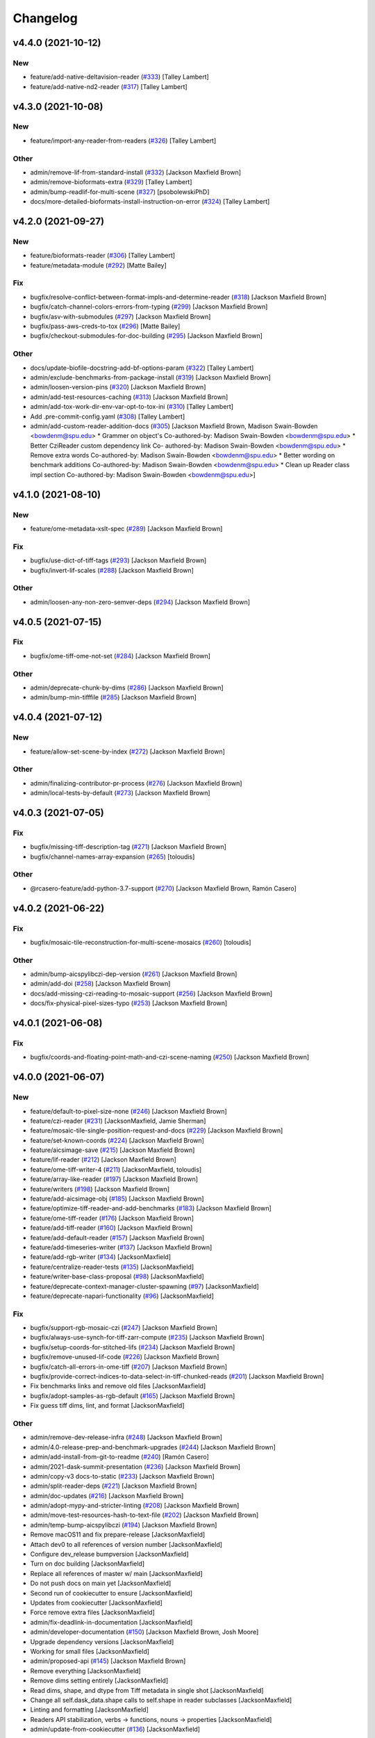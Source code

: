 Changelog
=========

v4.4.0 (2021-10-12)
-------------------

New
~~~
- feature/add-native-deltavision-reader  (`#333
  <https://github.com/AllenCellModeling/aicsimageio/pull/333>`_) [Talley
  Lambert]
- feature/add-native-nd2-reader  (`#317
  <https://github.com/AllenCellModeling/aicsimageio/pull/317>`_) [Talley
  Lambert]


v4.3.0 (2021-10-08)
-------------------

New
~~~
- feature/import-any-reader-from-readers  (`#326
  <https://github.com/AllenCellModeling/aicsimageio/pull/326>`_) [Talley
  Lambert]

Other
~~~~~
- admin/remove-lif-from-standard-install  (`#332
  <https://github.com/AllenCellModeling/aicsimageio/pull/332>`_)
  [Jackson Maxfield Brown]
- admin/remove-bioformats-extra  (`#329
  <https://github.com/AllenCellModeling/aicsimageio/pull/329>`_) [Talley
  Lambert]
- admin/bump-readlif-for-multi-scene  (`#327
  <https://github.com/AllenCellModeling/aicsimageio/pull/327>`_)
  [psobolewskiPhD]
- docs/more-detailed-bioformats-install-instruction-on-error  (`#324
  <https://github.com/AllenCellModeling/aicsimageio/pull/324>`_) [Talley
  Lambert]


v4.2.0 (2021-09-27)
-------------------

New
~~~
- feature/bioformats-reader  (`#306
  <https://github.com/AllenCellModeling/aicsimageio/pull/306>`_) [Talley
  Lambert]
- feature/metadata-module  (`#292
  <https://github.com/AllenCellModeling/aicsimageio/pull/292>`_) [Matte
  Bailey]

Fix
~~~
- bugfix/resolve-conflict-between-format-impls-and-determine-reader
  (`#318 <https://github.com/AllenCellModeling/aicsimageio/pull/318>`_)
  [Jackson Maxfield Brown]
- bugfix/catch-channel-colors-errors-from-typing  (`#299
  <https://github.com/AllenCellModeling/aicsimageio/pull/299>`_)
  [Jackson Maxfield Brown]
- bugfix/asv-with-submodules  (`#297
  <https://github.com/AllenCellModeling/aicsimageio/pull/297>`_)
  [Jackson Maxfield Brown]
- bugfix/pass-aws-creds-to-tox  (`#296
  <https://github.com/AllenCellModeling/aicsimageio/pull/296>`_) [Matte
  Bailey]
- bugfix/checkout-submodules-for-doc-building  (`#295
  <https://github.com/AllenCellModeling/aicsimageio/pull/295>`_)
  [Jackson Maxfield Brown]

Other
~~~~~
- docs/update-biofile-docstring-add-bf-options-param  (`#322
  <https://github.com/AllenCellModeling/aicsimageio/pull/322>`_) [Talley
  Lambert]
- admin/exclude-benchmarks-from-package-install  (`#319
  <https://github.com/AllenCellModeling/aicsimageio/pull/319>`_)
  [Jackson Maxfield Brown]
- admin/loosen-version-pins  (`#320
  <https://github.com/AllenCellModeling/aicsimageio/pull/320>`_)
  [Jackson Maxfield Brown]
- admin/add-test-resources-caching  (`#313
  <https://github.com/AllenCellModeling/aicsimageio/pull/313>`_)
  [Jackson Maxfield Brown]
- admin/add-tox-work-dir-env-var-opt-to-tox-ini  (`#310
  <https://github.com/AllenCellModeling/aicsimageio/pull/310>`_) [Talley
  Lambert]
- Add .pre-commit-config.yaml  (`#308
  <https://github.com/AllenCellModeling/aicsimageio/pull/308>`_) [Talley
  Lambert]
- admin/add-custom-reader-addition-docs  (`#305
  <https://github.com/AllenCellModeling/aicsimageio/pull/305>`_)
  [Jackson Maxfield Brown, Madison Swain-Bowden <bowdenm@spu.edu>    *
  Grammer on object's    Co-authored-by: Madison Swain-Bowden
  <bowdenm@spu.edu>    * Better CziReader custom dependency link    Co-
  authored-by: Madison Swain-Bowden <bowdenm@spu.edu>    * Remove extra
  words    Co-authored-by: Madison Swain-Bowden <bowdenm@spu.edu>    *
  Better wording on benchmark additions    Co-authored-by: Madison
  Swain-Bowden <bowdenm@spu.edu>    * Clean up Reader class impl section
  Co-authored-by: Madison Swain-Bowden <bowdenm@spu.edu>]


v4.1.0 (2021-08-10)
-------------------

New
~~~
- feature/ome-metadata-xslt-spec  (`#289
  <https://github.com/AllenCellModeling/aicsimageio/pull/289>`_)
  [Jackson Maxfield Brown]

Fix
~~~
- bugfix/use-dict-of-tiff-tags  (`#293
  <https://github.com/AllenCellModeling/aicsimageio/pull/293>`_)
  [Jackson Maxfield Brown]
- bugfix/invert-lif-scales  (`#288
  <https://github.com/AllenCellModeling/aicsimageio/pull/288>`_)
  [Jackson Maxfield Brown]

Other
~~~~~
- admin/loosen-any-non-zero-semver-deps  (`#294
  <https://github.com/AllenCellModeling/aicsimageio/pull/294>`_)
  [Jackson Maxfield Brown]


v4.0.5 (2021-07-15)
-------------------

Fix
~~~
- bugfix/ome-tiff-ome-not-set  (`#284
  <https://github.com/AllenCellModeling/aicsimageio/pull/284>`_)
  [Jackson Maxfield Brown]

Other
~~~~~
- admin/deprecate-chunk-by-dims  (`#286
  <https://github.com/AllenCellModeling/aicsimageio/pull/286>`_)
  [Jackson Maxfield Brown]
- admin/bump-min-tifffile  (`#285
  <https://github.com/AllenCellModeling/aicsimageio/pull/285>`_)
  [Jackson Maxfield Brown]


v4.0.4 (2021-07-12)
-------------------

New
~~~
- feature/allow-set-scene-by-index  (`#272
  <https://github.com/AllenCellModeling/aicsimageio/pull/272>`_)
  [Jackson Maxfield Brown]

Other
~~~~~
- admin/finalizing-contributor-pr-process  (`#276
  <https://github.com/AllenCellModeling/aicsimageio/pull/276>`_)
  [Jackson Maxfield Brown]
- admin/local-tests-by-default  (`#273
  <https://github.com/AllenCellModeling/aicsimageio/pull/273>`_)
  [Jackson Maxfield Brown]


v4.0.3 (2021-07-05)
-------------------

Fix
~~~
- bugfix/missing-tiff-description-tag  (`#271
  <https://github.com/AllenCellModeling/aicsimageio/pull/271>`_)
  [Jackson Maxfield Brown]
- bugfix/channel-names-array-expansion  (`#265
  <https://github.com/AllenCellModeling/aicsimageio/pull/265>`_)
  [toloudis]

Other
~~~~~
- @rcasero-feature/add-python-3.7-support  (`#270
  <https://github.com/AllenCellModeling/aicsimageio/pull/270>`_)
  [Jackson Maxfield Brown, Ramón Casero]


v4.0.2 (2021-06-22)
-------------------

Fix
~~~
- bugfix/mosaic-tile-reconstruction-for-multi-scene-mosaics  (`#260
  <https://github.com/AllenCellModeling/aicsimageio/pull/260>`_)
  [toloudis]

Other
~~~~~
- admin/bump-aicspylibczi-dep-version  (`#261
  <https://github.com/AllenCellModeling/aicsimageio/pull/261>`_)
  [Jackson Maxfield Brown]
- admin/add-doi  (`#258
  <https://github.com/AllenCellModeling/aicsimageio/pull/258>`_)
  [Jackson Maxfield Brown]
- docs/add-missing-czi-reading-to-mosaic-support  (`#256
  <https://github.com/AllenCellModeling/aicsimageio/pull/256>`_)
  [Jackson Maxfield Brown]
- docs/fix-physical-pixel-sizes-typo  (`#253
  <https://github.com/AllenCellModeling/aicsimageio/pull/253>`_)
  [Jackson Maxfield Brown]


v4.0.1 (2021-06-08)
-------------------

Fix
~~~
- bugfix/coords-and-floating-point-math-and-czi-scene-naming  (`#250
  <https://github.com/AllenCellModeling/aicsimageio/pull/250>`_)
  [Jackson Maxfield Brown]


v4.0.0 (2021-06-07)
-------------------

New
~~~
- feature/default-to-pixel-size-none  (`#246
  <https://github.com/AllenCellModeling/aicsimageio/pull/246>`_)
  [Jackson Maxfield Brown]
- feature/czi-reader  (`#231
  <https://github.com/AllenCellModeling/aicsimageio/pull/231>`_)
  [JacksonMaxfield, Jamie Sherman]
- feature/mosaic-tile-single-position-request-and-docs  (`#229
  <https://github.com/AllenCellModeling/aicsimageio/pull/229>`_)
  [Jackson Maxfield Brown]
- feature/set-known-coords  (`#224
  <https://github.com/AllenCellModeling/aicsimageio/pull/224>`_)
  [Jackson Maxfield Brown]
- feature/aicsimage-save  (`#215
  <https://github.com/AllenCellModeling/aicsimageio/pull/215>`_)
  [Jackson Maxfield Brown]
- feature/lif-reader  (`#212
  <https://github.com/AllenCellModeling/aicsimageio/pull/212>`_)
  [Jackson Maxfield Brown]
- feature/ome-tiff-writer-4  (`#211
  <https://github.com/AllenCellModeling/aicsimageio/pull/211>`_)
  [JacksonMaxfield, toloudis]
- feature/array-like-reader  (`#197
  <https://github.com/AllenCellModeling/aicsimageio/pull/197>`_)
  [Jackson Maxfield Brown]
- feature/writers  (`#198
  <https://github.com/AllenCellModeling/aicsimageio/pull/198>`_)
  [Jackson Maxfield Brown]
- feature/add-aicsimage-obj  (`#185
  <https://github.com/AllenCellModeling/aicsimageio/pull/185>`_)
  [Jackson Maxfield Brown]
- feature/optimize-tiff-reader-and-add-benchmarks  (`#183
  <https://github.com/AllenCellModeling/aicsimageio/pull/183>`_)
  [Jackson Maxfield Brown]
- feature/ome-tiff-reader  (`#176
  <https://github.com/AllenCellModeling/aicsimageio/pull/176>`_)
  [Jackson Maxfield Brown]
- feature/add-tiff-reader  (`#160
  <https://github.com/AllenCellModeling/aicsimageio/pull/160>`_)
  [Jackson Maxfield Brown]
- feature/add-default-reader  (`#157
  <https://github.com/AllenCellModeling/aicsimageio/pull/157>`_)
  [Jackson Maxfield Brown]
- feature/add-timeseries-writer  (`#137
  <https://github.com/AllenCellModeling/aicsimageio/pull/137>`_)
  [Jackson Maxfield Brown]
- feature/add-rgb-writer  (`#134
  <https://github.com/AllenCellModeling/aicsimageio/pull/134>`_)
  [JacksonMaxfield]
- feature/centralize-reader-tests  (`#135
  <https://github.com/AllenCellModeling/aicsimageio/pull/135>`_)
  [JacksonMaxfield]
- feature/writer-base-class-proposal  (`#98
  <https://github.com/AllenCellModeling/aicsimageio/pull/98>`_)
  [JacksonMaxfield]
- feature/deprecate-context-manager-cluster-spawning  (`#97
  <https://github.com/AllenCellModeling/aicsimageio/pull/97>`_)
  [JacksonMaxfield]
- feature/deprecate-napari-functionality  (`#96
  <https://github.com/AllenCellModeling/aicsimageio/pull/96>`_)
  [JacksonMaxfield]

Fix
~~~
- bugfix/support-rgb-mosaic-czi  (`#247
  <https://github.com/AllenCellModeling/aicsimageio/pull/247>`_)
  [Jackson Maxfield Brown]
- bugfix/always-use-synch-for-tiff-zarr-compute  (`#235
  <https://github.com/AllenCellModeling/aicsimageio/pull/235>`_)
  [Jackson Maxfield Brown]
- bugfix/setup-coords-for-stitched-lifs  (`#234
  <https://github.com/AllenCellModeling/aicsimageio/pull/234>`_)
  [Jackson Maxfield Brown]
- bugfix/remove-unused-lif-code  (`#226
  <https://github.com/AllenCellModeling/aicsimageio/pull/226>`_)
  [Jackson Maxfield Brown]
- bugfix/catch-all-errors-in-ome-tiff  (`#207
  <https://github.com/AllenCellModeling/aicsimageio/pull/207>`_)
  [Jackson Maxfield Brown]
- bugfix/provide-correct-indices-to-data-select-in-tiff-chunked-reads
  (`#201 <https://github.com/AllenCellModeling/aicsimageio/pull/201>`_)
  [Jackson Maxfield Brown]
- Fix benchmarks links and remove old files [JacksonMaxfield]
- bugfix/adopt-samples-as-rgb-default  (`#165
  <https://github.com/AllenCellModeling/aicsimageio/pull/165>`_)
  [Jackson Maxfield Brown]
- Fix guess tiff dims, lint, and format [JacksonMaxfield]

Other
~~~~~
- admin/remove-dev-release-infra  (`#248
  <https://github.com/AllenCellModeling/aicsimageio/pull/248>`_)
  [Jackson Maxfield Brown]
- admin/4.0-release-prep-and-benchmark-upgrades  (`#244
  <https://github.com/AllenCellModeling/aicsimageio/pull/244>`_)
  [Jackson Maxfield Brown]
- admin/add-install-from-git-to-readme  (`#240
  <https://github.com/AllenCellModeling/aicsimageio/pull/240>`_) [Ramón
  Casero]
- admin/2021-dask-summit-presentation  (`#236
  <https://github.com/AllenCellModeling/aicsimageio/pull/236>`_)
  [Jackson Maxfield Brown]
- admin/copy-v3 docs-to-static  (`#233
  <https://github.com/AllenCellModeling/aicsimageio/pull/233>`_)
  [Jackson Maxfield Brown]
- admin/split-reader-deps  (`#221
  <https://github.com/AllenCellModeling/aicsimageio/pull/221>`_)
  [Jackson Maxfield Brown]
- admin/doc-updates  (`#216
  <https://github.com/AllenCellModeling/aicsimageio/pull/216>`_)
  [Jackson Maxfield Brown]
- admin/adopt-mypy-and-stricter-linting  (`#208
  <https://github.com/AllenCellModeling/aicsimageio/pull/208>`_)
  [Jackson Maxfield Brown]
- admin/move-test-resources-hash-to-text-file  (`#202
  <https://github.com/AllenCellModeling/aicsimageio/pull/202>`_)
  [Jackson Maxfield Brown]
- admin/temp-bump-aicspylibczi  (`#194
  <https://github.com/AllenCellModeling/aicsimageio/pull/194>`_)
  [Jackson Maxfield Brown]
- Remove macOS11 and fix prepare-release [JacksonMaxfield]
- Attach dev0 to all references of version number [JacksonMaxfield]
- Configure dev_release bumpversion [JacksonMaxfield]
- Turn on doc building [JacksonMaxfield]
- Replace all references of master w/ main [JacksonMaxfield]
- Do not push docs on main yet [JacksonMaxfield]
- Second run of cookiecutter to ensure [JacksonMaxfield]
- Updates from cookiecutter [JacksonMaxfield]
- Force remove extra files [JacksonMaxfield]
- admin/fix-deadlink-in-documentation [JacksonMaxfield]
- admin/developer-documentation  (`#150
  <https://github.com/AllenCellModeling/aicsimageio/pull/150>`_)
  [Jackson Maxfield Brown, Josh Moore]
- Upgrade dependency versions [JacksonMaxfield]
- Working for small files [JacksonMaxfield]
- admin/proposed-api  (`#145
  <https://github.com/AllenCellModeling/aicsimageio/pull/145>`_)
  [Jackson Maxfield Brown]
- Remove everything [JacksonMaxfield]
- Remove dims setting entirely [JacksonMaxfield]
- Read dims, shape, and dtype from Tiff metadata in single shot
  [JacksonMaxfield]
- Change all self.dask_data.shape calls to self.shape in reader
  subclasses [JacksonMaxfield]
- Linting and formatting [JacksonMaxfield]
- Readers API stabilization, verbs -> functions, nouns -> properties
  [JacksonMaxfield]
- admin/update-from-cookiecutter  (`#136
  <https://github.com/AllenCellModeling/aicsimageio/pull/136>`_)
  [JacksonMaxfield]


v3.3.5 (2021-01-25)
-------------------

Fix
~~~
- bugfix/pin-readlif  (`#187
  <https://github.com/AllenCellModeling/aicsimageio/pull/187>`_)
  [Jackson Maxfield Brown]


v3.3.4 (2021-01-13)
-------------------
- ome-xml as string to ome tiff writer  (`#180
  <https://github.com/AllenCellModeling/aicsimageio/pull/180>`_)
  [toloudis]


v3.3.3 (2020-12-14)
-------------------

Fix
~~~
- bugfix/replace-napari-is-pyramid-with-multiscale  (`#172
  <https://github.com/AllenCellModeling/aicsimageio/pull/172>`_)
  [Dimitri Hürlimann, dimi-huer]

Other
~~~~~
- admin/support-py39  (`#169
  <https://github.com/AllenCellModeling/aicsimageio/pull/169>`_)
  [Jackson Maxfield Brown]


v3.3.2 (2020-11-17)
-------------------
- admin/update-base-reader-dep-versions  (`#156
  <https://github.com/AllenCellModeling/aicsimageio/pull/156>`_) [Jamie
  Sherman]


v3.3.1 (2020-09-23)
-------------------

Fix
~~~
- bugfix/tiff-rgb  (`#153
  <https://github.com/AllenCellModeling/aicsimageio/pull/153>`_) [Jamie
  Sherman]

Other
~~~~~
- admin/cleanup-readme  (`#149
  <https://github.com/AllenCellModeling/aicsimageio/pull/149>`_)
  [Jackson Maxfield Brown]


v3.3.0 (2020-09-09)
-------------------

New
~~~
- feature/use-in-memory-data-for-non-dask-calls  (`#148
  <https://github.com/AllenCellModeling/aicsimageio/pull/148>`_)
  [Jackson Maxfield Brown]


v3.2.3 (2020-06-23)
-------------------

New
~~~
- feature/reader-additions  (`#126
  <https://github.com/AllenCellModeling/aicsimageio/pull/126>`_)
  [JacksonMaxfield]


v3.2.2 (2020-06-11)
-------------------

New
~~~
- feature/enable-disable-dask  (`#124
  <https://github.com/AllenCellModeling/aicsimageio/pull/124>`_)
  [JacksonMaxfield]

Other
~~~~~
- admin/update-build-tooling  (`#123
  <https://github.com/AllenCellModeling/aicsimageio/pull/123>`_)
  [JacksonMaxfield]
- admin/switch-log-warning-to-warnings-warn  (`#122
  <https://github.com/AllenCellModeling/aicsimageio/pull/122>`_)
  [JacksonMaxfield]


v3.2.1 (2020-05-26)
-------------------

Fix
~~~
- bugfix/add-imagecodecs-dep  (`#120
  <https://github.com/AllenCellModeling/aicsimageio/pull/120>`_)
  [JacksonMaxfield]


v3.2.0 (2020-05-13)
-------------------

New
~~~
- feature/optimize-readers  (`#113
  <https://github.com/AllenCellModeling/aicsimageio/pull/113>`_)
  [JacksonMaxfield]
- feature/allow-sequence-in-get-data  (`#109
  <https://github.com/AllenCellModeling/aicsimageio/pull/109>`_)
  [JacksonMaxfield]
- feature/read-leica-lif-files  (`#99
  <https://github.com/AllenCellModeling/aicsimageio/pull/99>`_) [Jamie
  Sherman]

Fix
~~~
- bugfix/update-ome-spec  (`#116
  <https://github.com/AllenCellModeling/aicsimageio/pull/116>`_)
  [JacksonMaxfield]
- bugfix/set-sphinx-dep-upper-bound  (`#95
  <https://github.com/AllenCellModeling/aicsimageio/pull/95>`_)
  [JacksonMaxfield]

Other
~~~~~
- admin/benchmarks  (`#112
  <https://github.com/AllenCellModeling/aicsimageio/pull/112>`_)
  [JacksonMaxfield]
- admin/use-black-formatting  (`#108
  <https://github.com/AllenCellModeling/aicsimageio/pull/108>`_)
  [JacksonMaxfield]
- Update PR Template [Madison Bowden]
- admin/move-test-resources-to-s3  (`#94
  <https://github.com/AllenCellModeling/aicsimageio/pull/94>`_)
  [JacksonMaxfield]


v3.1.4 (2020-03-21)
-------------------

New
~~~
- feature/add-get-channel-names-to-base-reader  (`#88
  <https://github.com/AllenCellModeling/aicsimageio/pull/88>`_)
  [JacksonMaxfield]

Fix
~~~
- bugfix/reader-context-manager-top-level-import-error  (`#85
  <https://github.com/AllenCellModeling/aicsimageio/pull/85>`_)
  [JacksonMaxfield]


v3.1.3 (2020-03-11)
-------------------

Fix
~~~
- bugfix/delay-import-of-distributed-module  (`#83
  <https://github.com/AllenCellModeling/aicsimageio/pull/83>`_)
  [JacksonMaxfield]

Other
~~~~~
- admin/standardize-flake8-settings  (`#84
  <https://github.com/AllenCellModeling/aicsimageio/pull/84>`_)
  [JacksonMaxfield]


v3.1.2 (2020-03-06)
-------------------

New
~~~
- feature/get-physical-pixel-size  (`#80
  <https://github.com/AllenCellModeling/aicsimageio/pull/80>`_)
  [JacksonMaxfield]

Other
~~~~~
- admin/add-back-codecov  (`#81
  <https://github.com/AllenCellModeling/aicsimageio/pull/81>`_)
  [JacksonMaxfield]
- admin/changelog-link-to-prs  (`#77
  <https://github.com/AllenCellModeling/aicsimageio/pull/77>`_)
  [JacksonMaxfield]


v3.1.1 (2020-02-21)
-------------------

Fix
~~~
- bugfix/make-aicsimage-serializable (`#74
  <https://github.com/AllenCellModeling/aicsimageio/pull/74>`_)
  [JacksonMaxfield]
- bugfix/return-none-cluster  (`#73
  <https://github.com/AllenCellModeling/aicsimageio/pull/73>`_) [Jamie
  Sherman]

Other
~~~~~
- admin/auto-changelog  (`#75
  <https://github.com/AllenCellModeling/aicsimageio/pull/75>`_)
  [JacksonMaxfield]
- admin/test-py38  (`#76
  <https://github.com/AllenCellModeling/aicsimageio/pull/76>`_)
  [JacksonMaxfield]


v3.1.0 (2020-02-03)
-------------------

New
~~~
- feature/use-dask  (`#63
  <https://github.com/AllenCellModeling/aicsimageio/pull/63>`_)
  [JacksonMaxfield]

Fix
~~~
- Fix pypi publish action [Jackson Brown]
- bugfix/auto-doc-gen  (`#70
  <https://github.com/AllenCellModeling/aicsimageio/pull/70>`_)
  [JacksonMaxfield]


v3.0.7 (2019-11-05)
-------------------
- Remove make clean command from make docs call  (`#49
  <https://github.com/AllenCellModeling/aicsimageio/pull/49>`_)
  [JacksonMaxfield]
- populate_tiffdata should respect dimension order  (`#48
  <https://github.com/AllenCellModeling/aicsimageio/pull/48>`_)
  [toloudis]


v3.0.6 (2019-10-31)
-------------------

New
~~~
- Feature/physical pixel size  (`#43
  <https://github.com/AllenCellModeling/aicsimageio/pull/43>`_)
  [toloudis]

Fix
~~~
- fix imread bug and allow AICSImage class to close its reader  (`#44
  <https://github.com/AllenCellModeling/aicsimageio/pull/44>`_)
  [toloudis]


v3.0.5 (2019-10-30)
-------------------
- clean up from PR comments [Daniel Toloudis]
- add get_channel_names to AICSImage class [Daniel Toloudis]


v3.0.4 (2019-10-28)
-------------------
- add size getters to the AICSImage class  (`#38
  <https://github.com/AllenCellModeling/aicsimageio/pull/38>`_)
  [toloudis]


v3.0.3 (2019-10-25)
-------------------

Fix
~~~
- fix linting [Daniel Toloudis]
- fix png writer and tests [Daniel Toloudis]
- fix linter [Daniel Toloudis]
- fix png writer and tests [Daniel Toloudis]

Other
~~~~~
- Remove patch coverage check  (`#36
  <https://github.com/AllenCellModeling/aicsimageio/pull/36>`_)
  [JacksonMaxfield]
- pull request code review revisions [Dan Toloudis]
- Revert "fix png writer and tests" [Daniel Toloudis]
- use old default for dimension_order so that existing code does not
  break [Daniel Toloudis]
- add a unit test for dimension_order and refactor test_ome_tiff_writer
  [Daniel Toloudis]
- allow dimension order in ome-tiff writer [Daniel Toloudis]
- remove accidentally added file [Daniel Toloudis]
- Remove CRON from doc build workflow [Jackson Brown]
- Remove double builds from github actions [Jackson Brown]
- Wrap CRON string in quotes [Jackson Brown]
- Update CRON strings [Jackson Brown]
- Do not build documentation for tests module [Jackson Brown]
- Update makefile to remove all generated rst's on doc gen [Jackson
  Brown]
- Update czireader import so that it doesn't fail on etree [Jackson
  Brown]
- Move documentation badge to before codecov [JacksonMaxfield]
- Update readme to have doc badge [JacksonMaxfield]
- Add doc generation workflow [JacksonMaxfield]
- Add required documentation files and update requirements
  [JacksonMaxfield]
- Update task version pins to point at master / latest [JacksonMaxfield]


v3.0.2 (2019-10-11)
-------------------
- Pull in feedback from team [Jackson Brown]
- Update README to include known_dim functionality [Jackson Brown]
- Add test for invalid dim names [Jackson Brown]
- Resolves [gh-22], allow passing of known dim order to AICSImage
  [Jackson Brown]
- Resolves [gh-23], use OME-Tiff metadata to parse dim sizes and order
  [Jackson Brown]


v3.0.1 (2019-10-04)
-------------------
- Label Quickstart code block as python [Jackson Brown]
- Update setup.cfg to properly bumpversion [Jackson Brown]
- Rename build workflow to build master [Jackson Brown]
- Update to new cookiecutter gh templates after matts feedback [Jackson
  Brown]
- Remove cov report html from actions as not needed on remote [Jackson
  Brown]
- Add PR to test and lint action triggers [Jackson Brown]
- Remove references to quilt3distribute that were copied over [Jackson
  Brown]
- Update CI/CD, README badge, local developement, and contributing docs
  [Jackson Brown]
- CODE_OF_CONDUCT.md [Jamie Sherman]
